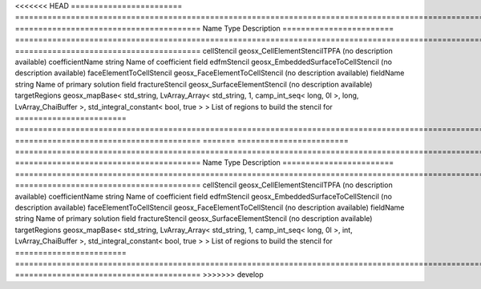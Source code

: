 

<<<<<<< HEAD
======================== ==================================================================================================================================================== ======================================== 
Name                     Type                                                                                                                                                 Description                              
======================== ==================================================================================================================================================== ======================================== 
cellStencil              geosx_CellElementStencilTPFA                                                                                                                         (no description available)               
coefficientName          string                                                                                                                                               Name of coefficient field                
edfmStencil              geosx_EmbeddedSurfaceToCellStencil                                                                                                                   (no description available)               
faceElementToCellStencil geosx_FaceElementToCellStencil                                                                                                                       (no description available)               
fieldName                string                                                                                                                                               Name of primary solution field           
fractureStencil          geosx_SurfaceElementStencil                                                                                                                          (no description available)               
targetRegions            geosx_mapBase< std_string, LvArray_Array< std_string, 1, camp_int_seq< long, 0l >, long, LvArray_ChaiBuffer >, std_integral_constant< bool, true > > List of regions to build the stencil for 
======================== ==================================================================================================================================================== ======================================== 
=======
======================== =================================================================================================================================================== ======================================== 
Name                     Type                                                                                                                                                Description                              
======================== =================================================================================================================================================== ======================================== 
cellStencil              geosx_CellElementStencilTPFA                                                                                                                        (no description available)               
coefficientName          string                                                                                                                                              Name of coefficient field                
edfmStencil              geosx_EmbeddedSurfaceToCellStencil                                                                                                                  (no description available)               
faceElementToCellStencil geosx_FaceElementToCellStencil                                                                                                                      (no description available)               
fieldName                string                                                                                                                                              Name of primary solution field           
fractureStencil          geosx_SurfaceElementStencil                                                                                                                         (no description available)               
targetRegions            geosx_mapBase< std_string, LvArray_Array< std_string, 1, camp_int_seq< long, 0l >, int, LvArray_ChaiBuffer >, std_integral_constant< bool, true > > List of regions to build the stencil for 
======================== =================================================================================================================================================== ======================================== 
>>>>>>> develop


